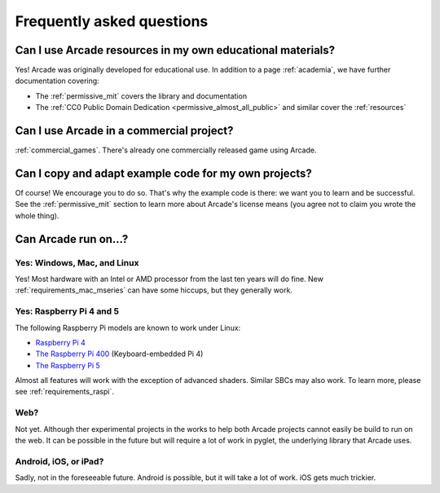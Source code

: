 .. _faq:

Frequently asked questions
==========================

.. _faq_education:

Can I use Arcade resources in my own educational materials?
-----------------------------------------------------------

.. _gh_license: https://github.com/pythonarcade/arcade/blob/development/license.rst

Yes! Arcade was originally developed for educational use. In addition to
a page :ref:`academia`, we have further documentation covering:


* The :ref:`permissive_mit` covers the library and documentation
* The :ref:`CC0 Public Domain Dedication <permissive_almost_all_public>` and similar cover the :ref:`resources`

.. _faq_commercial:

Can I use Arcade in a commercial project?
-----------------------------------------

:ref:`commercial_games`. There's already one commercially released game using Arcade.

.. _faq-copying:

Can I copy and adapt example code for my own projects?
------------------------------------------------------

Of course! We encourage you to do so. That's why the example code is there: we
want you to learn and be successful. See the :ref:`permissive_mit` section to learn
more about Arcade's license means (you agree not to claim you wrote the whole thing).

Can Arcade run on...?
---------------------

Yes: Windows, Mac, and Linux
^^^^^^^^^^^^^^^^^^^^^^^^^^^^

Yes! Most hardware with an Intel or AMD processor from the last ten years will do fine.
New :ref:`requirements_mac_mseries` can have some hiccups, but they generally work.

.. _faq-raspi:

Yes: Raspberry Pi 4 and 5
^^^^^^^^^^^^^^^^^^^^^^^^^

The following Raspberry Pi models are known to work under Linux:

* `Raspberry Pi 4 <https://www.raspberrypi.com/products/raspberry-pi-4-model-b/>`_
* `The Raspberry Pi 400 <https://www.raspberrypi.com/products/raspberry-pi-400/>`_ (Keyboard-embedded Pi 4)
* `The Raspberry Pi 5 <https://www.raspberrypi.com/products/raspberry-pi-5/>`_

Almost all features will work with the exception of advanced shaders. Similar SBCs may
also work. To learn more, please see :ref:`requirements_raspi`.

.. _faq_web:

Web?
^^^^

Not yet. Although ther experimental projects in the works to help both Arcade projects cannot easily be build to run on the web.
It can be possible in the future but will require a lot of work
in pyglet, the underlying library that Arcade uses.


.. _faq_android:
.. _faq_ios:
.. _faq_ipad:

Android, iOS, or iPad?
^^^^^^^^^^^^^^^^^^^^^^

Sadly, not in the foreseeable future. Android is possible, but it will take a lot of work. iOS gets much trickier.